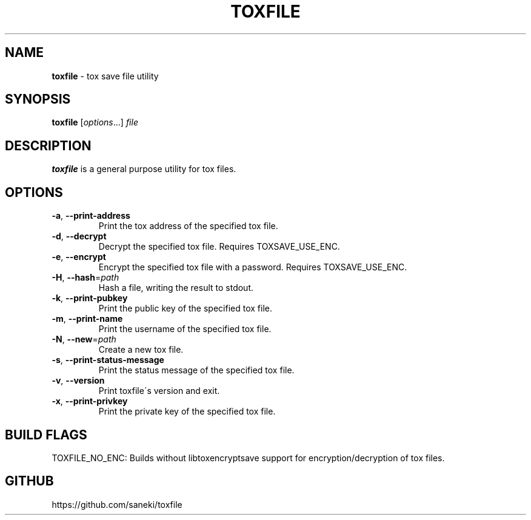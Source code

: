 .\" generated with Ronn/v0.7.3
.\" http://github.com/rtomayko/ronn/tree/0.7.3
.
.TH "TOXFILE" "1" "February 2015" "" ""
.
.SH "NAME"
\fBtoxfile\fR \- tox save file utility
.
.SH "SYNOPSIS"
\fBtoxfile\fR [\fIoptions\fR\.\.\.] \fIfile\fR
.
.SH "DESCRIPTION"
\fBtoxfile\fR is a general purpose utility for tox files\.
.
.SH "OPTIONS"
.
.TP
\fB\-a\fR, \fB\-\-print\-address\fR
Print the tox address of the specified tox file\.
.
.TP
\fB\-d\fR, \fB\-\-decrypt\fR
Decrypt the specified tox file\. Requires TOXSAVE_USE_ENC\.
.
.TP
\fB\-e\fR, \fB\-\-encrypt\fR
Encrypt the specified tox file with a password\. Requires TOXSAVE_USE_ENC\.
.
.TP
\fB\-H\fR, \fB\-\-hash\fR=\fIpath\fR
Hash a file, writing the result to stdout\.
.
.TP
\fB\-k\fR, \fB\-\-print\-pubkey\fR
Print the public key of the specified tox file\.
.
.TP
\fB\-m\fR, \fB\-\-print\-name\fR
Print the username of the specified tox file\.
.
.TP
\fB\-N\fR, \fB\-\-new\fR=\fIpath\fR
Create a new tox file\.
.
.TP
\fB\-s\fR, \fB\-\-print\-status\-message\fR
Print the status message of the specified tox file\.
.
.TP
\fB\-v\fR, \fB\-\-version\fR
Print toxfile\'s version and exit\.
.
.TP
\fB\-x\fR, \fB\-\-print\-privkey\fR
Print the private key of the specified tox file\.
.
.SH "BUILD FLAGS"
TOXFILE_NO_ENC: Builds without libtoxencryptsave support for encryption/decryption of tox files\.
.
.SH "GITHUB"
https://github\.com/saneki/toxfile

